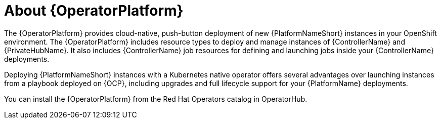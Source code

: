 [id="con-about-operator_{context}"]

= About {OperatorPlatform}

[role="_abstract"]
The {OperatorPlatform} provides cloud-native, push-button deployment of new {PlatformNameShort} instances in your OpenShift environment.
The {OperatorPlatform} includes resource types to deploy and manage instances of {ControllerName} and {PrivateHubName}.
It also includes {ControllerName} job resources for defining and launching jobs inside your {ControllerName} deployments.

Deploying {PlatformNameShort} instances with a Kubernetes native operator offers several advantages over launching instances from a playbook deployed on {OCP}, including upgrades and full lifecycle support for your {PlatformName} deployments.

You can install the {OperatorPlatform} from the Red Hat Operators catalog in OperatorHub.


